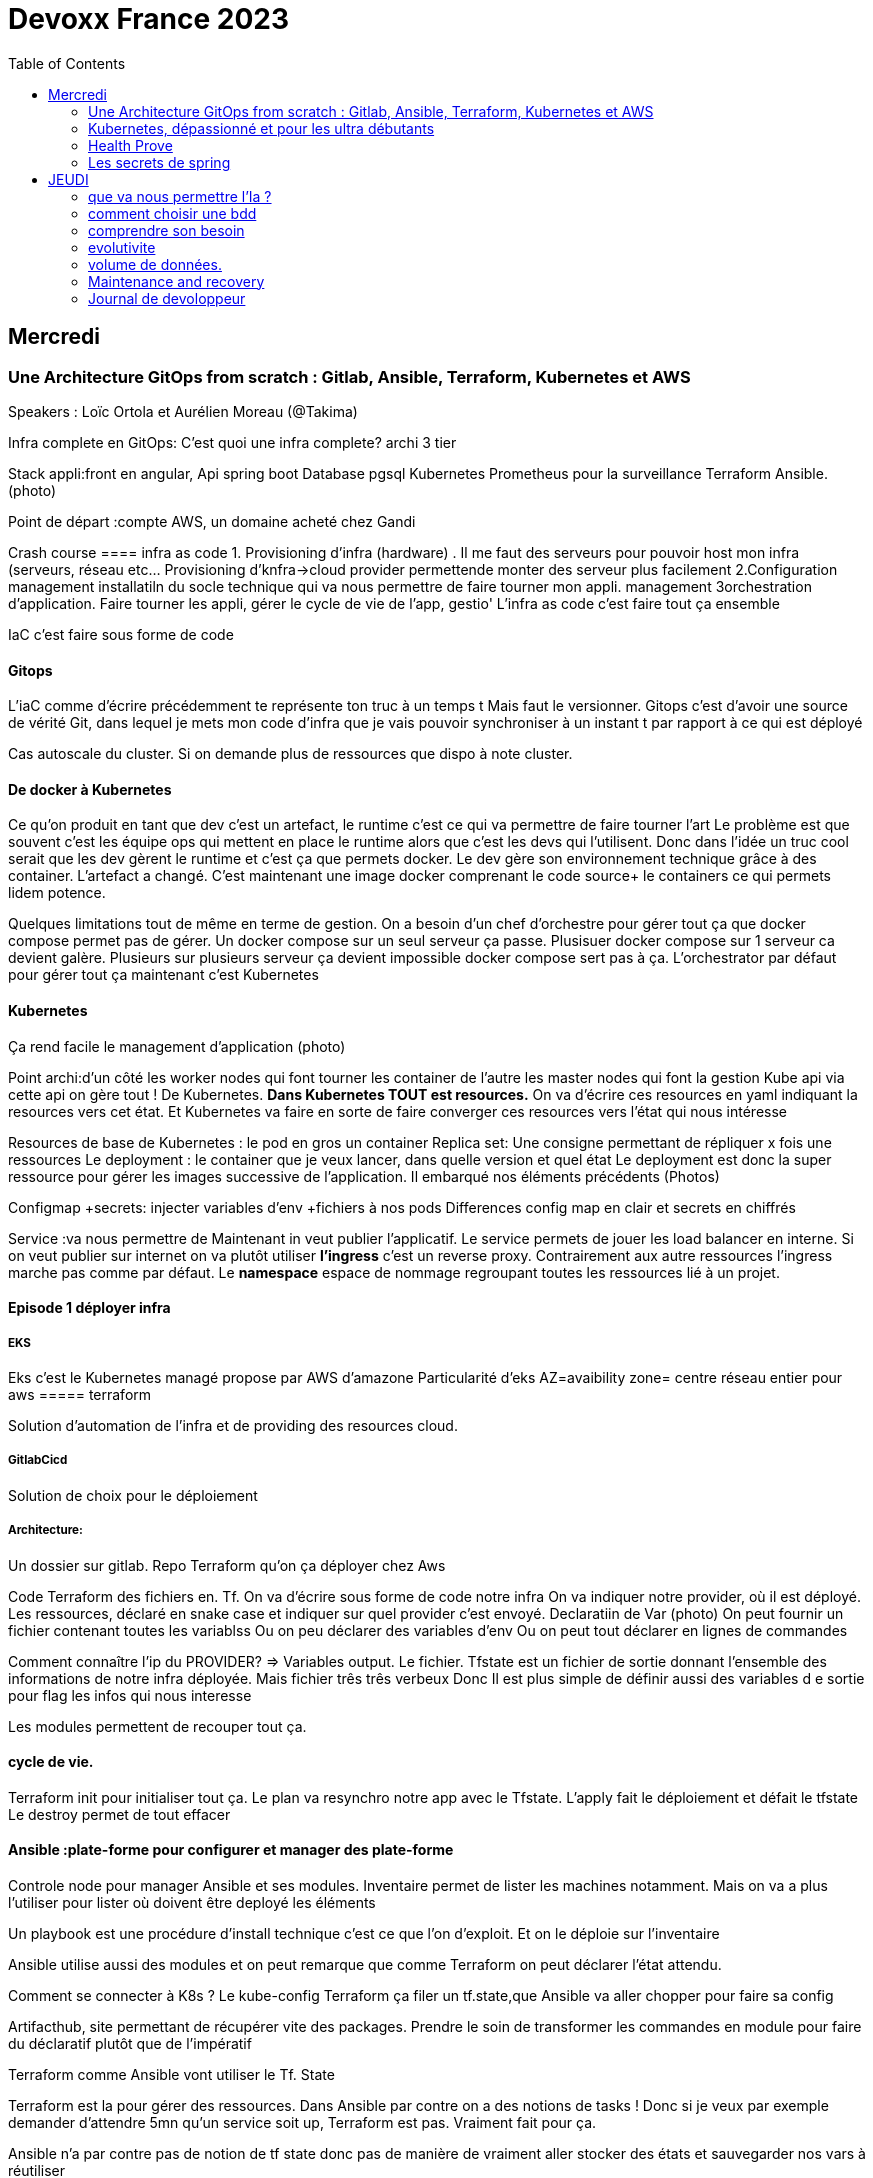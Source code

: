 = Devoxx France 2023
:imagesdir: ./images
:toc:

== Mercredi

=== Une Architecture GitOps from scratch : Gitlab, Ansible, Terraform, Kubernetes et AWS

.Speakers : Loïc Ortola et Aurélien Moreau (@Takima)

Infra complete en GitOps:
C'est quoi une infra complete? archi 3 tier

Stack appli:front en angular, Api spring boot
Database pgsql 
Kubernetes 
Prometheus pour la surveillance 
Terraform Ansible. 
(photo) 

Point de départ :compte AWS, un domaine acheté chez Gandi

Crash course
==== infra as code
1. Provisioning d'infra (hardware) . Il me faut des serveurs pour pouvoir host mon infra (serveurs, réseau etc... Provisioning d'knfra->cloud provider permettende monter des serveur plus facilement 
2.Configuration management installatiln du socle technique qui va nous permettre de faire tourner mon appli. management
3orchestration d'application. Faire tourner les appli, gérer le cycle de vie de l'app, gestio'
L'infra as code c'est faire tout ça ensemble 

IaC c'est faire sous forme de code 

==== Gitops
L'iaC comme d'écrire précédemment te représente ton truc à un temps t
Mais faut le versionner.
Gitops c'est d'avoir une source de vérité Git, dans lequel je mets mon code d'infra que je vais pouvoir synchroniser à un instant t par rapport à ce qui est déployé

Cas autoscale du cluster. Si on demande plus de ressources que dispo à note cluster. 

==== De docker à Kubernetes
Ce qu'on produit en tant que dev c'est un artefact, le runtime c'est ce qui va permettre de faire tourner l'art
Le problème est que souvent c'est les équipe ops qui mettent en place le runtime alors que c'est les devs qui l'utilisent.
Donc dans l'idée un truc cool serait que les dev gèrent le runtime et c'est ça que permets docker. Le dev gère son environnement technique grâce à des container. 
L'artefact a changé. C'est maintenant une image docker comprenant le code source+ le containers ce qui permets lidem potence.

Quelques limitations tout de même en terme de gestion.
On a besoin d'un chef d'orchestre pour gérer tout ça que docker compose permet pas de gérer.
Un docker compose sur un seul serveur ça passe. Plusisuer docker compose sur 1 serveur ca devient galère. Plusieurs sur plusieurs serveur ça devient impossible docker compose sert pas à ça.
L'orchestrator par défaut pour gérer tout ça maintenant c'est Kubernetes

==== Kubernetes
Ça rend facile le management d'application (photo) 

Point archi:d'un côté les worker nodes qui font tourner les container de l'autre les master nodes qui font la gestion
Kube api via cette api on gère tout ! De Kubernetes.
**Dans Kubernetes TOUT est resources.**
On va d'écrire ces resources en yaml indiquant la resources vers cet état.
Et Kubernetes va faire en sorte de faire converger ces resources vers l'état qui nous intéresse


Resources de base de Kubernetes : le pod en gros un container
Replica set: Une consigne permettant de répliquer x fois une ressources
Le deployment : le container que je veux lancer, dans quelle version et quel état
Le deployment est donc la super ressource pour gérer les images successive de l'application. Il embarqué nos éléments précédents (Photos)

Configmap +secrets: injecter variables d'env +fichiers à nos pods
Differences config map en clair et secrets en chiffrés

Service :va nous permettre de Maintenant in veut publier l'applicatif. Le service permets de jouer les load balancer en interne.
Si on veut publier sur internet on va plutôt utiliser **l'ingress** c'est un reverse proxy.
Contrairement aux autre ressources l'ingress marche pas comme par défaut.
Le **namespace** espace de nommage regroupant toutes les ressources lié à un projet.

==== Episode 1 déployer infra
===== EKS
Eks c'est le Kubernetes managé propose par AWS d'amazone
Particularité d'eks
AZ=avaibility zone= centre réseau entier pour aws
===== terraform

Solution d'automation de l'infra et de providing des resources cloud.

===== GitlabCicd
Solution de choix pour le déploiement

===== Architecture:
Un dossier sur gitlab. Repo Terraform qu'on ça déployer chez Aws

Code Terraform des fichiers en. Tf.
On va d'écrire sous forme de code notre infra
On va indiquer notre provider, où il est déployé.
Les ressources, déclaré en snake case et indiquer sur quel provider c'est envoyé.
Declaratiin de Var (photo)
On peut fournir un fichier contenant toutes les variablss
Ou on peu déclarer des variables d'env
Ou on peut tout déclarer en lignes de commandes

Comment connaître l'ip du PROVIDER? => Variables output.
Le fichier. Tfstate est un fichier de sortie donnant l'ensemble des informations de notre infra déployée.
Mais fichier três três verbeux Donc Il est plus simple de définir aussi des variables d e sortie pour flag les infos qui nous interesse

Les modules permettent de recouper tout ça.

==== cycle de vie.
Terraform init pour initialiser tout ça.
Le plan va resynchro notre app avec le Tfstate.
L'apply fait le déploiement et défait le tfstate
Le destroy permet de tout effacer

==== Ansible :plate-forme pour configurer et manager des plate-forme
Controle node pour manager Ansible et ses modules. 
Inventaire permet de lister les machines notamment. Mais on va a plus l'utiliser pour lister où doivent être deployé les éléments 

Un playbook est une procédure d'install technique c'est ce que l'on d'exploit. 
Et on le déploie sur l'inventaire 

Ansible utilise aussi des modules et on peut remarque que comme Terraform on peut déclarer l'état attendu. 

Comment se connecter à K8s ? 
Le kube-config
Terraform ça filer un tf.state,que Ansible va aller chopper pour faire sa config

Artifacthub, site permettant de récupérer vite des packages.
Prendre le soin de transformer les commandes en module pour faire du déclaratif plutôt que de l'impératif 


Terraform comme Ansible vont utiliser le Tf. State

Terraform est la pour gérer des ressources.
Dans Ansible par contre on a des notions de tasks ! 
Donc si je veux par exemple demander d'attendre 5mn qu'un service soit up, Terraform est pas. Vraiment fait pour ça. 

Ansible n'a par contre pas de notion de tf state donc pas de manière de vraiment aller stocker des états et sauvegarder nos vars à réutiliser 

Donc des besoins différents remplis par chaque outils. 



==== PGSL

Notre base de donnée on la veut persistence par contre. Contrairement aux pods que l'on kill et recree

Bdd production ready: (photo) 
On pourrait utiliser le rdd Amazon qui filé tout ça production ready mais ca coûte une blinde et est très lié à Amazon 
On va donc se le créer nous meme

Dans K8S on a ce qu'on appelle un **Operator** c'est une ressource permettant de créer de nouvelles ressources. 
Puisque la nouvelle ressource est custom il nous faut un Controller qui est le cerveau qui interprétera la nouvelles ressource. 
On va donc creee

BucketS3 permet de stocker des infos, on va donc y persister les infos de notre bdd

A retenir de K8S  (photos) 

==== episode 4 Mes environnement

On veut passer de 1 à 'environnements. Va falloir modifier pas mal de trucs. 

Côte Terraform. On va ajouter un front end et un backend en créant des clusters

Côté Ansible on va juste mettre à jour l' inventory 
Côté K8S modif des yaml-> on va utiliser un moteur de templating. 
On va utiliser helm qu'on utilisait plus tôt juste comme manager de ressources mais on peut aussi l'utiliser pour gérer le templating via le 
Vqriables

Pipeline gitlab.
On va créer un cluster tesch'ique qui sera transient aux autres enviromment les elmements du cluster technique seront communs aux autres
Rancher outils supplémentaire d'administration 
Creatikn d'un projet en admin





Monitoring Centralisé par l'outils

Argocd, chef de chantier. Va comparer l'état des spes d'app déployé avec l'attendu et remonte des alertes si desynchro
Faire cette conf en manuel ok c'est faisable mais si j'ai 90 appli on va pas faire ça. Fort heureusement  dans Kubernetes tous est ressources ! 
Les éléments proposé par Argo peuvent eux aussi être déclaré en ressources et scriptés


==== Questions

Le code est très lié au cloud provider Donc so on change de cloud provider faut recoder, les apis à appeler doivent être mis à jour aussi.

Comment gerer les secret dans k8s. Deux manières
Le silksecret :chiffrer les secrets avec une clé posée dans un repo git mais difficile de faire de la rotation 
GoSecret projet gérer par la communauté marche via un secret store



=== Kubernetes, dépassionné et pour les ultra débutants

.Speaker: Sébastien Blanc (Aiven) , Horacio González (cofondateur du @FinistDevs, et des @RdvSpeakers.), , Sun Tan (RedHat) 

==== Pourquoi k8S ?
Retour d'exp, 
pain point 1: déploiement Manuel =fut un temps Sun Tan devait build ses projets à la main puis faire un ticket aux equipe de prod pour qu'ils déploient manuellement.
Pain point 2: soucis de scaling
Pain point 3: debugger en prod parce que les envs de dev et de prod sont rarement Iso.


===== Containers
(photo) 

Deux gros outils pour gérer les containers Docker et Podman

Récupération d'une image docker, on la docker run
Docker ps permet le listing des docker
Docker exec [container Id] command pour la'cer une commande dans le container

Limitation chaque container est isolé et n'a pas idée de ce qui ce passe dans les autres

Le principe des container est bien plus vieux que docker mais docker la remis au goût du jour en le rendant plus pratique
D'après Sun l'un des avantages de docker a été de permettre une utilisation assez similaire à ce qui est fait de manière traditionnelle avec du java.
Système de container orienté developer. 
Un autre avantage l'utilisation du docker permet de livrer une image avec runtime donc plus de soucis de "ca marche sur mon pc" 
Mais super difficile côté sys admin parce qu'au lieu d'avoir une seule appli à gérer installer et réparer y a maintenant 15 containers solo qui parlent entre elles. 
Il se tape donc plein de petites taches pas forcément très compliqués mais sans grandes valeures ajoutées. Dans une telle situation ce sys admin aimerait bien un petit stagiaire pour se charger de tout le taf rébarbatif. 
Kubernetes est notre stagiaire virtuel, il a pour responsabilité de gérer toutes les tâches de surveillance et de maintenance. Et il nous appelle quand y a de gros soucis. 
Kubernetes n'est ni le premier orchestrator ni même le plus perf. 
Mais il set sur un sweet spot entre fonctionnalités et complexité. 

==== Qu'est ce que Kubernetes ? 

K8S est bati autour d'un apiServer. Tout tourne autour de lui et est très modulaire. 
(Photo) 

Etcd=la memoire du container, 
les control planes 

Sur Kubernetes on utilize pas directement des containers, mais plutôt des pods. 
Pourquoi rajouter un niveau de complexité supplémentaire au lieu de juste utiliser directement les cokntainers. 
Imaginons on a un container wordpad qui discute avec un cokntainers Mysql. Audit de secu in ta tape dessus parce que pas de chiffrement de la communication entre les deux container comment régler ? 
On se tape de la recherche de lib compatible entre les deux containers. C'est galère. 
Avantage du pod, puisque le pod est l'unité de base il t'es possible de rajouter dans le circuit un pod chargé uniquement de la secu

Desired state management 
On est en mode déclaratif, on utilise des **manifest**, du yaml parce que Kubernetes provient du python
L'utilisation du yaml a ses limitations, mais un côté pratique est qu'il est facilement lisible.
Sa raison d'être est de nous permettre de filer des instructions à notre stagiaire 
On peut être super haut niveau et juste dire à notre stagiaire "déploie moi  mes pods, tu les fous où tu veux, tu les fous comme tu veux, je veux juste qu 'ils soient déployés. 
Dans ce cas là Kubernetes va déterminer par lui même le meilleure moyen de faire ce qui est demandé. 
Mais on peut aussi être très précis dans les manifest, donner des limitation de nombre d epods de mémoire utiliser, etc... 
Donc assez flexible comme systeme

Deploiement: usine à pod
Service va associé un déploiements a un point d'entrée dans le cluster via les nodes ports. (node port:port unique dans le cluster permettant d'y accéder) 
Mais si t'as 25 services t'as 25 ports a retenir, super chiant. C'est la où on entre en jeu le Ingress qui va rationaliser tout ça et service de port d'entrée unique. 
Le Load balancer: récupère une adresse IP public pour mettre en ligne notre projet

==== namespace
S'amuser avec Kubectl pratique quand on commence avec Kubernetes pour comprendre. C'est ligne de commande qui nous permet de communiquer avec le kubeapi
La syntaxe est simple: Kubectl verbe objet. 

Le names pace Est un niveaux d'abstraction supplémentaire. Il nous permets d'assigner nos pods, services cluster etc.. A un env
Kubens petit outils permettant de changer facilement de namespace
Pas mal d'outils permettant de rendre l'expérience Kubernetes plus facile d'utilisation. On commence on au début avec Kubectl mais on fini vite par utiliser tout ces éléments qui facilitent la vie


Dans une bdd de type yaml on peut créer des objets de type speaker

On modifie une ressource, on transmet la commande au controller et celui ci l'applique

Autoscale, si on demande à un cluster plus de resources qu'il n'en a, notre stagiaire va automatiquement commander des ressources.

=== Health Prove
Si on fait une requête au pod avant qu'il soit démarré erreur => readiness probes, vérifie que le le pod est up, si il retourne pas de 200 on retente dans x seconde.


Liveness probe pour vérifier si le probe est toujours vivant

Si un pod marche pas faire un Kubectl describe

Les secrets dans Kubernetes sont stockée dans ETCD, ils sont juste encodés en base 64 donc pas ultra secrets
Il faut donc coupler ça avec une infrastructure externe comme des vault.

Il ne faut pas tenter de stocker des choses dans un pod ou un node, ce sont des structures transitant.
Si on doit vraiment stocker des données dans Kubernetes il faut créer un volume persistant. Mais chaque cloud provider utilise des trucs differents
Il faut que le persistant volume create puisse claim Un bout de disque dur quelques part

=== Les secrets de spring

==== principe de base de spring => Inversion de contrôle
Couplage lâche par interface. Il s'agit de savoir à quel point une classe peut en connaître une autre.
Il faut limiter la dépendance car plus y a de dépendance moins c'est simple à modifier/tester

Spring ça faire les instanciation pour nous ainsi que le code tuyauterie

Quand on démarre un application context un Bean factory post processor va lire les definitions de beans et peut meme les modifier avant de les initialiser.
Selon la configuration de bean utilisé c'est différant beans definitions qui seront utilisés

L'interface resource de spring. Sans l'exemple donnée le code récupère des infos d'un feed RSS youtube. Il a juste à modifier 
Spring a géré le code pour toute la partie jmx

Demo 2 BeanFactory post processor on a modifié le filtre. 


Le BeanFactory post processor va itereesur les definition de bean pour les modifié après leur charge par spring. 
Durant la phase d'initialisation intervient le Bean post processor avec un @PobeforeInitialisation et un @afterprocessInitializarion qui nous permettront de travailler sur ces beans avant et/ou après la génération des bean

== JEUDI

Ia classique on donne des données à la machine et on la spécialise, on l'entraîne pour faire un truc
Ia generative on lui file juste des données et on lui dit vas cherche, trouve moi un truc
Ia generative est le moment où les choses ont changé, c'est une rupture, un changement non anticipé aux implication non connu 
Comme pour tout autre révolution on s'est pas dit je vais faire un truc moins bon que moi. 
De la même manière on concevant l'Ia on s'est dit qu'on ferai un truc meilleur que nous au moins sous un aspect. 

L'humain donne du sens à ce qu'il fait. L'Ia va pouvoir des relations entre des trucs dont elle ne saisi pas le sens
Par exemple un nouveau paradigme de traduction en voyant des relations qu'on avait jamais vu. 



Création vs Innovation 

Pour l'instant la machine ne peut que créer pas Innover
L'innovation est de créer de manières différentes, de faire de la nouveauté. Pour l'instant la machine y ai pas encore. 

Concept de promp
 Au début on se disait des années 60 moi en tant que dev je dis à la machine ce qu'elle doit faire et pour l'utilisateur finale c'est la machine qui lui dit comment elle doit être utilisé (si y a pas de bouton pour faire ça l'utilisateur peut rie faire) 
Avec le prompt on parle a la machine avec un langage humain dans un contexte donné , donc donc l'humain reprend la makn

Github copilot, on code un truc on donne un contexte à l'ia, le contexte serait notre code. 
On va interagir avec L'Ia, on lui demande un truc il va proposer une réponse on peut lui dire si on accepte ou non et à apprendre selon nos retour positifs ou négatifs. 
Le principe du prompt est que la machine va saisir l'intention de l'utilisateur et repondre selon ce qu'elle a compris de l'intention 

==== que va nous permettre l'Ia ? 

Rapidité d'écriture 
Diminuer le temps de réalisation d'un truc fonctionnel 
Maintenablité
Sécurisation 

L'Ia generative est en train de changer tous les metiers de type création
D'après les stats IDC de l'année dernière on ne code que 10% de notre code. On utilise des framework, des librairies, des apis etc... 
Donc l'Ia pourrait peut être simplement enlever encore quelque % pour nous permettre de rester concentrer sur le code qui a du sens 

=== comment choisir une bdd

==== les db's relationnelles.
Data stockées dans des tables, celles ci ont reste relatoions entre elles, des jointures (exs Pgsql, Oracle...)

==== les db's  dockments
Les donnees sont stockées sous forme de docs, format json (ex mongoDB)

==== les db search

Index+ documents, possibilités de fuzzy seach c'est a dire avoir une tolérance aux fautes. (ex elasticsearch) 

Beaucoup beaucoup trop de type de bdd comment choisir ? 

Quelques axes de decisions.

=== comprendre son besoin
==== les types de requêtes
===== requête par id
Requête par identifiant, l'id peut faire le lien entre les tables, impacter l'agencement de kos données etc... 
Ca rend plus difficile de chercher sur les champs secondaire (photo) 
L'ajout d'un index peut être pratique si les donnes bouges pas constamment 
====== requête de recherche et recherche par score
Photos
==== transactions

Deux éléments a pendre en compte 
Transactions acid
Niveau d'isolation 

Les bases de données relationnelles sont généralement reine 

==== les résultats 
Est ce que je vais retourner toute la bdd ? Le faire sur 50 pages ? 
==== insertion et modification 
Taile des donnés, fréquences
==== suppressions et expiration 
Expiration automatique et coût de suppressions important car RGPD
Dépend totalement de l' implémentation 
==== langage de requêtes et drivers
==== structure 
Struct fixe:on connaît la donnée on peut a valider facilement - > relatilnnel
Struct flexible on a pas la main sur ce qui nous seras envoyé-> key value
(photo) 

Sparsedate et column est optimisé pour gérer les valeures null

==== Contrainte d'intégrité 
==== contrainte de type


=== evolutivite

Si la donnes est vouée à changer plutôt taper sur du relationnelle. 

=== volume de données. 
Volume faible<1go, bdd in memory 
Volume colossal

Disponibilité de la bdd: si multiple bdd, l'utilisateur rente de se CO à une bdd elle crash et automatiquement il est redirigé vês une autre instance, c'est la dispo

La scalabilité c'est géré le nombre d'knsrance généré selon la quantité d'utilisateurs qui tente de se co

Partitionnement stratégie de réplication 

Standby replica 
Warm scale En ecrit 
Hot: scale en lecture et noeud secondaire sans forcément la donnes la plus à jour (eventual inconsistency) 

Partition: on écrit sur la partition primaire et l'info est répliqué dans les partitions secondaires


Mode de clustering :
Cassandra. Plein d'options
Écrire sur un nœud, infos répliqué sur certain noeud. Risque d'appeler sur un nœud pas à jour. 

Possibilité d'écrire sur tous les nœuds mais lire sur un seul, on va ainsi optimisé la lecture. 
Strat intermediário écrire et lire sur 'a majorité absolu des nœuds e

Gestion automatique de replica et cluster via les bdd managés mais risque de vendor lock

=== Maintenance and recovery

Faire des snapshot régulier afin de pouvoir faire des recovery si problème. Les strats dependent des bdd

Il faut supprimer les données dans les backup aussi ! Non seulement pour le. RGPD mais aussi parce qu'on voudrait pas restorer des données censé être supprimé 

Les db's relationnels(photos) 

Utiliser les bdd existantes
Généralistes vs spécifique. Pas mettre toute les données dans la même bdd mais l'adapter au besoin
Tester régulièrement les perfis 

=== Journal de devoloppeur
A quel besoin répond le journal que je commence ?
Suivre ma carrière, capitaliser mes connaissances ?
C'est quoi un journal ? Une date + une trace

Traces informatives: infos sur le projets, les technos, les collègues, les succès ou difficultés.
Utiliser des indicateurs smart

Traces techniques :
choisir une techno dire tous les points positifs et négatifs (place d'expert)
Tracer les bugs, les choix d'implem pour retrouver pourquoi j'ai implementer un truc comme ça 6mois plus tard.

Sécurité, ne pas laisser traîner les notes que ce soit pour la secu projet ou même juste pour pas filé des infos persos à tous ceux qui passent
Fine tuning revenir régulièrement sur les précédentes entry à 1jour 1semaine et 1mois afin de savoir ce qu'k' peut améliorer dans notre capitalisation
